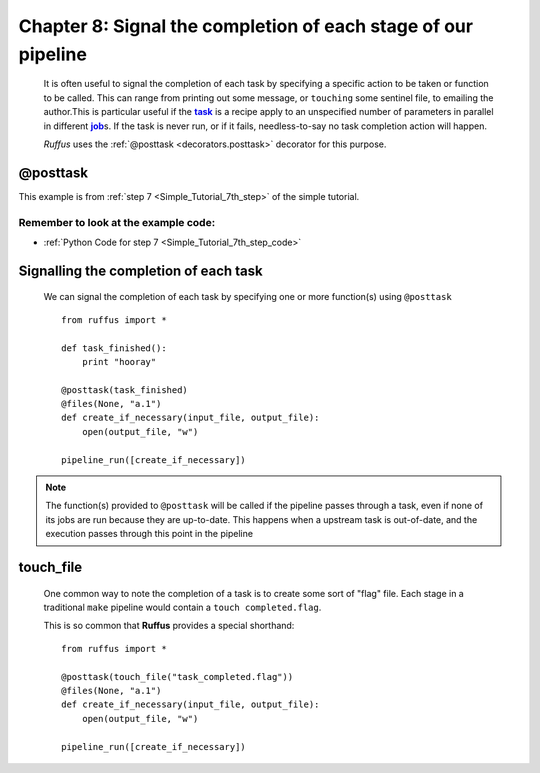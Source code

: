 .. _manual_8th_chapter:
.. |task| replace:: **task**
.. _task: ../../glossary.html#term-task
.. |job| replace:: **job**
.. _job: ../../glossary.html#term-job
.. |decorator| replace:: **decorator**
.. _decorator: ../../glossary.html#term-decorator
.. |pipeline_run| replace:: **pipeline_run**
.. _pipeline_run: ../../pipeline_functions.html#pipeline_run

##################################################################
Chapter 8: Signal the completion of each stage of our pipeline
##################################################################

    .. hlist::

        * :ref:`Manual overview <manual>` 
        * :ref:`@posttask <decorators.posttask>` syntax in detail

    It is often useful to signal the completion of each task by specifying a specific
    action to be taken or function to be called. This can range from 
    printing out some message, or ``touching`` some sentinel file,
    to emailing the author.This is particular useful if the |task|_ is a recipe apply to an unspecified number
    of parameters in parallel in different |job|_\ s. If the task is never run, or if it
    fails, needless-to-say no task completion action will happen.


    *Ruffus* uses the :ref:`@posttask <decorators.posttask>` decorator for this purpose.
    
.. index:: 
    single: @posttask; Manual
    
.. _manual.posttask:

=================
**@posttask**
=================
This example is from :ref:`step 7 <Simple_Tutorial_7th_step>` of the simple tutorial.

**************************************************************************************
Remember to look at the example code:
**************************************************************************************
* :ref:`Python Code for step 7 <Simple_Tutorial_7th_step_code>` 


=======================================
Signalling the completion of each task
=======================================
    
    We can signal the completion of each task by specifying
    one or more function(s) using ``@posttask`` ::
    
        from ruffus import *
        
        def task_finished():
            print "hooray"
            
        @posttask(task_finished)
        @files(None, "a.1")
        def create_if_necessary(input_file, output_file):
            open(output_file, "w")
                    
        pipeline_run([create_if_necessary])

        
    
.. note::

    The function(s) provided to ``@posttask`` will be called if the pipeline passes 
    through a task, even if none of its jobs are run because they are up-to-date.
    This happens when a upstream task is out-of-date, and the execution passes through
    this point in the pipeline
    
        
.. index:: 
    pair: @posttask; touch_file

.. _posttask-touch-file:

=======================================
**touch_file**
=======================================

    One common way to note the completion of a task is to create some sort of
    "flag" file. Each stage in a traditional ``make`` pipeline would contain a 
    ``touch completed.flag``.
    
    This is so common that **Ruffus** provides a special shorthand::
    
        from ruffus import *
        
        @posttask(touch_file("task_completed.flag"))
        @files(None, "a.1")
        def create_if_necessary(input_file, output_file):
            open(output_file, "w")
                    
        pipeline_run([create_if_necessary])
